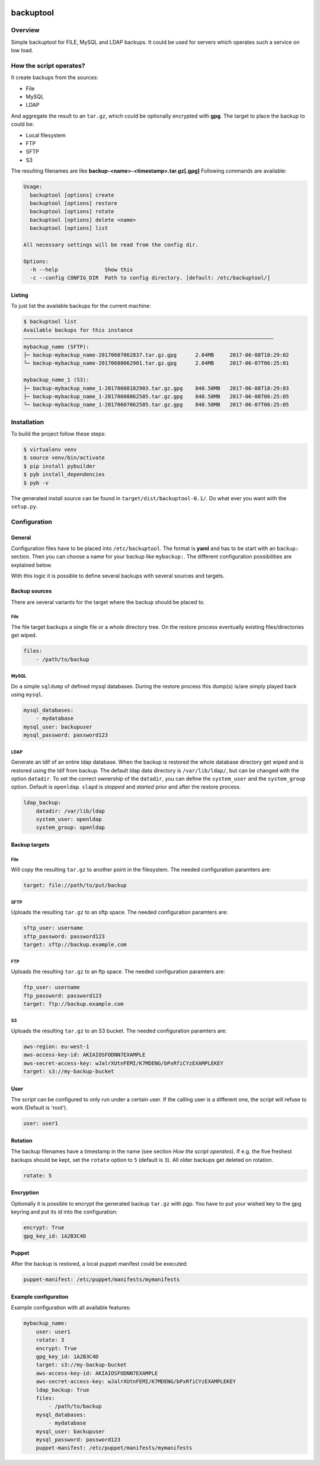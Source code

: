 .. image:: https://travis-ci.org/sneben/backuptool.svg?branch=master
    :target: https://travis-ci.org/sneben/backuptool

.. image:: https://coveralls.io/repos/sneben/backuptool/badge.svg?branch=master&service=github
    :target: https://coveralls.io/github/sneben/backuptool?branch=master

==========
backuptool
==========

Overview
========
Simple backuptool for FILE, MySQL and LDAP backups. It could be used for
servers which operates such a service on low load.

How the script operates?
========================
It create backups from the sources:

* File
* MySQL
* LDAP

And aggregate the result to an ``tar.gz``, which could be optionally
encrypted with **gpg**. The target to place the backup to could be:

* Local filesystem
* FTP
* SFTP
* S3

The resulting filenames are like **backup-<name>-<timestamp>.tar.gz[.gpg]**
Following commands are available:

.. code-block:: text

    Usage:
      backuptool [options] create
      backuptool [options] restore
      backuptool [options] rotate
      backuptool [options] delete <name>
      backuptool [options] list

    All necessary settings will be read from the config dir.

    Options:
      -h --help               Show this
      -c --config CONFIG_DIR  Path to config directory. [default: /etc/backuptool/]

Listing
-------
To just list the available backups for the current machine:

.. code-block:: console

   $ backuptool list
   Available backups for this instance
   ––––––––––––––––––––––––––––––––––––––––––––––––––––––––––––––––––––––––––––––––
   mybackup_name (SFTP):
   ├─ backup-mybackup_name-20170607062837.tar.gz.gpg      2.04MB     2017-06-08T18:29:02
   └─ backup-mybackup_name-20170608062901.tar.gz.gpg      2.04MB     2017-06-07T06:25:01

   mybackup_name_1 (S3):
   ├─ backup-mybackup_name_1-20170608182903.tar.gz.gpg    840.50MB   2017-06-08T18:29:03
   ├─ backup-mybackup_name_1-20170608062505.tar.gz.gpg    840.50MB   2017-06-08T06:25:05
   └─ backup-mybackup_name_1-20170607062505.tar.gz.gpg    840.50MB   2017-06-07T06:25:05

Installation
============
To build the project follow these steps:

.. code-block:: console

   $ virtualenv venv
   $ source venv/bin/activate
   $ pip install pybuilder
   $ pyb install_dependencies
   $ pyb -v

The generated install source can be found in ``target/dist/backuptool-0.1/``.
Do what ever you want with the ``setup.py``.

Configuration
=============
General
-------
Configuration files have to be placed into ``/etc/backuptool``. The format is
**yaml** and has to be start with an ``backup:`` section. Then you can choose
a name for your backup like ``mybackup:``. The different
configuration possibilities are explained below.

With this logic it is possible to define several backups with several sources
and targets.

Backup sources
--------------
There are several variants for the target where the backup should be placed to.

File
~~~~
The file target backups a single file or a whole directory tree. On the restore
process eventually existing files/directories get wiped.

.. code-block:: yaml

    files:
        - /path/to/backup

MySQL
~~~~~
Do a simple ``sqldump`` of defined mysql databases. During the restore process
this dump(s) is/are simply played back using ``mysql``.

.. code-block:: yaml

    mysql_databases:
        - mydatabase
    mysql_user: backupuser
    mysql_password: password123

LDAP
~~~~
Generate an ldif of an entire ldap database. When the backup is restored the
whole database directory get wiped and is restored using the ldif from backup.
The default ldap data directory is ``/var/lib/ldap/``, but can be changed with
the option ``datadir``. To set the correct ownership of the ``datadir``, you
can define the ``system_user`` and the ``system_group`` option. Default is
``openldap``. ``slapd`` is *stopped* and *started* prior and after the
restore process.

.. code-block:: yaml

    ldap_backup:
        datadir: /var/lib/ldap
        system_user: openldap
        system_group: openldap

Backup targets
--------------

File
~~~~
Will copy the resulting ``tar.gz`` to another point
in the filesystem. The needed configuration paramters are:

.. code-block:: yaml

    target: file://path/to/put/backup

SFTP
~~~~
Uploads the resulting ``tar.gz`` to an sftp space.
The needed configuration paramters are:

.. code-block:: yaml

    sftp_user: username
    sftp_password: password123
    target: sftp://backup.example.com

FTP
~~~
Uploads the resulting ``tar.gz`` to an ftp space.
The needed configuration paramters are:

.. code-block:: yaml

    ftp_user: username
    ftp_password: password123
    target: ftp://backup.example.com

S3
~~
Uploads the resulting ``tar.gz`` to an S3 bucket.
The needed configuration paramters are:

.. code-block:: yaml

    aws-region: eu-west-1
    aws-access-key-id: AKIAIOSFODNN7EXAMPLE
    aws-secret-access-key: wJalrXUtnFEMI/K7MDENG/bPxRfiCYzEXAMPLEKEY
    target: s3://my-backup-bucket

User
----
The script can be configured to only run under a certain user. If the calling
user is a different one, the script will refuse to work (Default is 'root').

.. code-block:: yaml

    user: user1

Rotation
--------
The backup filenames have a timestamp in the name (see section
*How the script operates*). If e.g. the five freshest backups should be
kept, set the ``rotate`` option to ``5`` (default is ``3``).
All older backups get deleted on rotation.

.. code-block:: yaml

    rotate: 5

Encryption
----------
Optionally it is possible to encrypt the generated backup ``tar.gz`` with
pgp. You have to put your wished key to the gpg keyring and put its id
into the configuration:

.. code-block:: yaml

    encrypt: True
    gpg_key_id: 1A2B3C4D

Puppet
------
After the backup is restored, a local puppet manifest could be executed:

.. code-block:: yaml

    puppet-manifest: /etc/puppet/manifests/mymanifests

Example configuration
---------------------
Example configuration with all available features:

.. code-block:: yaml

    mybackup_name:
        user: user1
        rotate: 3
        encrypt: True
        gpg_key_id: 1A2B3C4D
        target: s3://my-backup-bucket
        aws-access-key-id: AKIAIOSFODNN7EXAMPLE
        aws-secret-access-key: wJalrXUtnFEMI/K7MDENG/bPxRfiCYzEXAMPLEKEY
        ldap_backup: True
        files:
            - /path/to/backup
        mysql_databases:
            - mydatabase
        mysql_user: backupuser
        mysql_password: password123
        puppet-manifest: /etc/puppet/manifests/mymanifests
